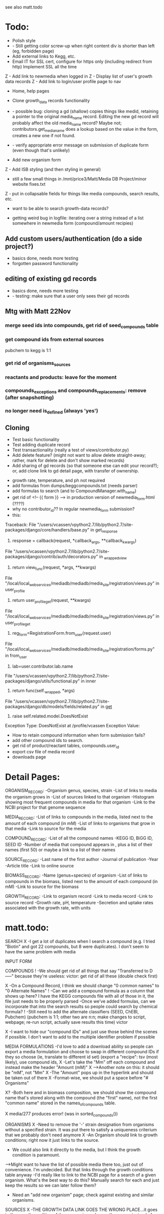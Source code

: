 see also matt.todo

* Todo:
- Polish style
- - Still getting color screw-up when right content div is shorter than left (eg, forbidden page)
- Add external links to Kegg, etc.
- Email IT for SSL cert, configure for https only (including redirect from http)
  Implement SSL all the time
Z - Add link to newmedia when logged in
Z - Display list of user's growth data records
Z - Add link to login/user profile page to nav
- Home, help pages
- Clone growth_data records functionality
- - possible bug: cloning a gd (shallow) copies things like medid, retaining a pointer to the original
    media_name record.  Editing the new gd record will probably affect the old media_name record?
    Maybe not; contributors.get_media_name does a lookup based on the value in the form, creates
    a new one if not found.
- - verify appropriate error message on submission of duplicate form (even though that's unlikely)

- Add new organism form
Z - Add ISB styling (and then styling in general)
- still a few small things in /mnt/price3/Matt/Media DB Project/minor website fixes.txt
Z - put in collapsable fields for things like media compounds, search results, etc.
- want to be able to search growth-data records?

- getting weird bug in logfile: iterating over a string instead of a list somewhere in newmedia form (compound/amount recipies)

** Add custom users/authentication (do a side project?)
- basics done, needs more testing
- forgotten password functionality

** editing of existing gd records
- basics done, needs more testing
- - testing: make sure that a user only sees their gd records

** Mtg with Matt 22Nov
*** merge seed ids into compounds, get rid of seed_compounds table
*** get compound ids from external sources
pubchem to kegg is 1:1

*** get rid of organisms_sources
*** reactants and products: leave for the moment
*** compounds_exceptions and compounds_replacements: remove (after snapshotting)
*** no longer need is_defined (always 'yes')


** Cloning
- Test basic functionality
- Test adding duplicate record
- Test transactionality (really a test of views/contributor.py)
- Add delete feature? (might not want to allow delete straight-away; rather, mark for delete and don't show marked records)
- Add sharing of gd records (so that someone else can edit your record?); or, add clone link to gd detail page, with transfer of ownership.



- growth rate, temperature, and ph not required
- add formulas from dumps/keggcompounds.txt (needs parser)
- add formulas to search (and to CompoundManager.with_name)
- get rid of <!-- {{ form }} --> in production version of newmedia_form.html (????)
- why no contributor_id?? In regular newmedia_form submission?
- this:
Traceback:
File "/users/vcassen/vpython2.7/lib/python2.7/site-packages/django/core/handlers/base.py" in get_response
  115.                         response = callback(request, *callback_args, **callback_kwargs)
File "/users/vcassen/vpython2.7/lib/python2.7/site-packages/django/contrib/auth/decorators.py" in _wrapped_view
  25.                 return view_func(request, *args, **kwargs)
File "/local/local_webservices/mediadb/mediadb/media_site/registration/views.py" in user_profile
  92.         return user_profile_get(request, **kwargs)
File "/local/local_webservices/mediadb/mediadb/media_site/registration/views.py" in user_profile_get
  99.     reg_form=RegistrationForm.from_user(request.user)
File "/local/local_webservices/mediadb/mediadb/media_site/registration/forms.py" in from_user
  34.         lab=user.contributor.lab.name
File "/users/vcassen/vpython2.7/lib/python2.7/site-packages/django/utils/functional.py" in inner
  203.         return func(self._wrapped, *args)
File "/users/vcassen/vpython2.7/lib/python2.7/site-packages/django/db/models/fields/related.py" in __get__
  279.             raise self.related.model.DoesNotExist

Exception Type: DoesNotExist at /profile/vcassen
Exception Value: 

- How to retain compound information when form submission fails?
- add other compound ids to search.
- get rid of product/reactant tables, compounds.user_id 
- export csv file of media record
- downloads page


* Detail Pages:
ORGANISM_RECORD:
-Organism genus, species, strain
-List of links to media the organism grows in
-List of sources linked to that organism
-Histogram showing most frequent compounds in media for that organism
-Link to the NCBI project for that genome sequence

MEDIA_RECORD:
-List of links to compounds in the media, listed next to the amount of each compound (in mM)
-List of links to organisms that grow in that media
-Link to source for the media

COMPOUND_RECORD:
-List of all the compound names
-KEGG ID, BiGG ID, SEED ID
-Number of media that compound appears in , plus a list of their names (first 50) or maybe a link to a list of their names

SOURCE_RECORD:
-Last name of the first author
-Journal of publication
-Year 
-Article title
-Link to online source

BIOMASS_RECORD:
-Name (genus+species) of organism
-List of links to compounds in the biomass, listed next to the amount of each compound (in mM)
-Link to source for the biomass

GROWTH_RECORD:
-Link to organism record
-Link to media record
-Link to source record
-Growth rate, pH, temperature
-Secretion and uptake rates associated with the growth rate, with units

* matt.todo:
SEARCH
X -I get a lot of duplicates when I search a compound (e.g. I tried "Biotin" and got 22 compounds, but 8 were duplicates).  I don't seem to have the same problem with media

INPUT FORM


COMPOUNDS
! -We should get rid of all things that say "Transferred to D-----" because they're useless: victor: get rid of all these (double check first)

X -On a Compound Record, I think we should change "0 common names" to "0 Alternate Names"
! -Can we add a compound formula as a column that shows up here?  I have the KEGG compounds file with all of those in it, the file just needs to be properly parsed
-Once we've added formulas, can we incorporate that into the search results so people could search by chemical formula?
! -Still need to add the alternate classifiers (SEED, ChEBI, Pubchem) (pubchem is 1:1; other two are n:n; make changes to script, webpage; re-run script, actually save results this time) victor

X -I want to hide our "compound IDs" and just use those behind the scenes if possible.  I don't want to add to the multiple identifier problem if possible

MEDIA FORMULATIONS
-I'd love to add a download ability so people can export a media formulation and choose to swap in different compound IDs if they so choose (ie, translate to different id set)
 (export a "recipe": tsv (most likely), use compound ids,  
X -Let's take the "Mm" off each compound and instead make the header "Amount (mM)"
X -->Another note on this: it should be "mM", not "Mm"
X -The "Amount" pops up in the hyperlink and should be taken out of there
X -Format-wise, we should put a space before "# Organisms"

X? -Both here and in biomass composition, we should show the compound name that's stored along with the compound (the "first" name), not the first "common name" stored in the names_of_compounds table. 

X media/277 produces error! (was in sorted_compounds())

ORGANISMS
X -Need to remove the '-' strain designation from organisms without a specified strain.  It was put there to satisfy a uniqueness criterium that we probably don't need anymore
X -An Organism should link to growth conditions; right now it just links to the source.  
- We could also link it directly to the media, but I think the growth condition is paramount. 
-->Might want to have the list of possible media there too, just out of convenience. I'm undecided. But that links through the growth conditions table anyway
-I'd really like to link to the NCBI page for a search of a given organism.  What's the best way to do this?  Manually search for each and just keep the results so we can later follow them? 
- Need an "add new organism" page; check against existing and similar organisms.


SOURCES
X -THE GROWTH DATA LINK GOES THE WRONG PLACE...it goes to the growth condition of the same primary key as the source instead of the one that's linked to the source (e.g. Source 32 goes to Growth Condition 32)
? -We should alphabetize these by first author's last name.  (/defined_media/sources; list of all sources)
X -Should add Pubmed ID to all sources if possible(**I'll take care of this stuff)
-->Also, should probably change the link to the Pubmed source, just for consistency


-There are 13 sources (of 111) that aren't used in growth conditions [1,10,13,16,51,80,91,93,96,97,100,102,107]
 these exist in orgamisms_sources table, which is slated to be removed; any other tables?  double check that no other table refs these records, then delete

-->We'll pull these out into storage somewhere; I doubt we'll ever NEED them
X -If there's no article link (e.g. Source 16), we shouldn't have a link to the article; right now there's one, its just a broken link. 

BIOMASS COMPOSITIONS
X -Genus needs to be capitalized
-Both here and in media formulation, we should show the compound name that's stored along with the compound (the "first" name), not the first "common name" stored in the names_of_compounds table. 
- detail page: second column needs explanation (matt)

GROWTH DATA
-Let's change the name of this label to "Growth Conditions" (ie, database, website, everywhere)
-I'd like to take out the "measurement" category and instead, for anything with the "slope estimation" designation (measureID=2), put an asterisk on the rate to show that we estimated it
-->I think putting a small bit on this in an "About the Database" sort of page might be good.  I envision this popping up there or in an FAQ or "Help" section

DOWNLOADS
-We'll obviously have to put a .TAR file here eventually
- db schema

HOMEPAGE
- logo

